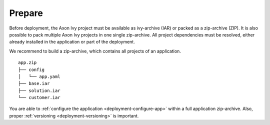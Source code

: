 .. _deployment-prepare:

Prepare
-------

Before deployment, the Axon Ivy project must be available as ivy-archive (IAR)
or packed as a zip-archive (ZIP). It is also possible to pack multiple Axon Ivy
projects in one single zip-archive. All project dependencies must be resolved,
either already installed in the application or part of the deployment. 

We recommend to build a zip-archive, which contains all projects of an
application.

::

    app.zip
    ├── config
    │   └── app.yaml
    ├── base.iar
    ├── solution.iar
    └── customer.iar

You are able to :ref:`configure the application <deployment-configure-app>`
within a full application zip-archive. Also, proper :ref:`versioning
<deployment-versioning>` is important.

